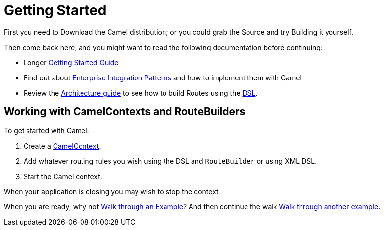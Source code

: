 = Getting Started

First you need to Download the Camel distribution;
or you could grab the Source and try
Building it yourself.

Then come back here, and you might want to read the following
documentation before continuing:

* Longer xref:book-getting-started.adoc[Getting Started Guide]
* Find out about xref:components:eips:enterprise-integration-patterns.adoc[Enterprise Integration Patterns]
  and how to implement them with Camel
* Review the xref:architecture.adoc[Architecture guide] to see how to build Routes using the xref:dsl.adoc[DSL].

== Working with CamelContexts and RouteBuilders

To get started with Camel:

1.  Create a xref:camelcontext.adoc[CamelContext].
2.  Add whatever routing rules you wish using the DSL and `RouteBuilder` or using XML DSL.
3.  Start the Camel context.

When your application is closing you may wish to stop the context

When you are ready, why not xref:walk-through-an-example.adoc[Walk through an Example]?
And then continue the walk xref:walk-through-another-example.adoc[Walk through another example].

